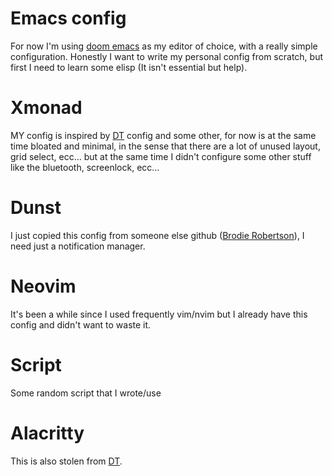 * Emacs config
For now I'm using [[https://github.com/hlissner/doom-emacs][doom emacs]] as my editor of choice, with a really simple configuration.
Honestly I want to write my personal config from scratch, but first I need to learn some elisp (It isn't essential but help).
* Xmonad
MY config is inspired by [[https://gitlab.com/dwt1/dotfiles/-/tree/master/.xmonad][DT]] config and some other, for now is at the same time bloated and minimal, in the sense that there are a lot of unused layout, grid select, ecc... but at the same time I didn't configure some other stuff like the bluetooth, screenlock, ecc...
* Dunst
I just copied this config from someone else github ([[https://github.com/BrodieRobertson/dotfiles/tree/master/config/dunst][Brodie Robertson]]), I need just a notification manager.
* Neovim
It's been a while since I used frequently vim/nvim but I already have this config and didn't want to waste it.
* Script
Some random script that I wrote/use
* Alacritty
This is also stolen from [[https://gitlab.com/dwt1/dotfiles/-/tree/master/.config/alacritty][DT]].
